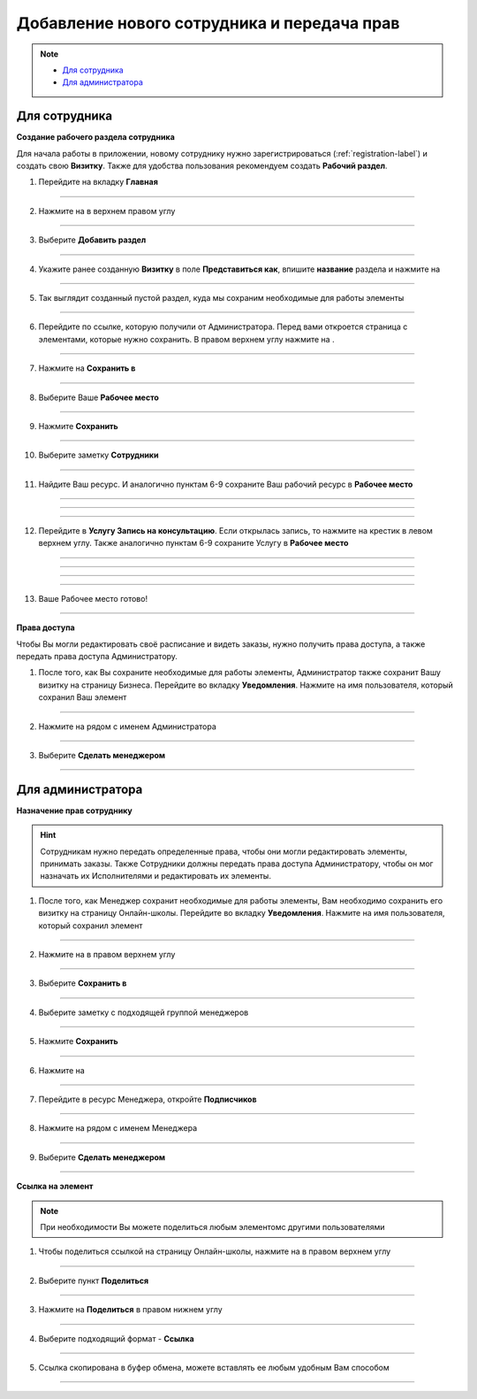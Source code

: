 =========================================
Добавление нового сотрудника и передача прав
=========================================

.. note::
    
    * `Для сотрудника`_
    * `Для администратора`_

Для сотрудника
===========

**Создание рабочего раздела сотрудника**

Для начала работы в приложении, новому сотруднику нужно зарегистрироваться (:ref:`registration-label`) и создать свою **Визитку**. Также для удобства пользования рекомендуем создать **Рабочий раздел**.

1. Перейдите на вкладку **Главная**

.. figure:: media/rights/work_man1.png
    :scale: 42 %
    :alt: alternate text
    :align: center

-------------

2. Нажмите на |точка| в верхнем правом углу

    .. |точка| image:: media/tochka.png
        :scale: 42 %

.. figure:: media/rights/work_man2.png
    :scale: 42 %
    :alt: alternate text
    :align: center

-------------

3. Выберите **Добавить раздел**

.. figure:: media/rights/work_man3.png
    :scale: 42 %
    :alt: alternate text
    :align: center

-------------

4. Укажите ранее созданную **Визитку** в поле **Представиться как**, впишите **название** раздела и нажмите на |галка|

    .. |галка| image:: media/galka.png
        :scale: 42 %

.. figure:: media/rights/work_man4.png
    :scale: 42 %
    :alt: alternate text
    :align: center

-------------

5. Так выглядит созданный пустой раздел, куда мы сохраним необходимые для работы элементы

.. figure:: media/rights/work_man5.png
    :scale: 42 %
    :alt: alternate text
    :align: center

-------------

6. Перейдите по ссылке, которую получили от Администратора. Перед вами откроется страница с элементами, которые нужно сохранить. В правом верхнем углу нажмите на |точка|.

.. figure:: media/rights/mpz11.png
    :scale: 42 %
    :alt: alternate text
    :align: center

-------------

7. Нажмите на **Сохранить в**

.. figure:: media/rights/work_man7.png
    :scale: 42 %
    :alt: alternate text
    :align: center

-------------

8. Выберите Ваше **Рабочее место**

.. figure:: media/rights/work_man8.png
    :scale: 42 %
    :alt: alternate text
    :align: center

-------------

9. Нажмите **Сохранить**

.. figure:: media/rights/work_man9.png
    :scale: 42 %
    :alt: alternate text
    :align: center

-------------

10. Выберите заметку **Сотрудники**

.. figure:: media/rights/mpz3.png
    :scale: 42 %
    :alt: alternate text
    :align: center

-------------

11. Найдите Ваш ресурс. И аналогично пунктам 6-9 сохраните Ваш рабочий ресурс в **Рабочее место** 

.. figure:: media/rights/work_man10.png
    :scale: 42 %
    :alt: alternate text
    :align: center

-------------

.. figure:: media/rights/work_man11.png
    :scale: 42 %
    :alt: alternate text
    :align: center

-------------

.. figure:: media/rights/work_man12.png
    :scale: 42 %
    :alt: alternate text
    :align: center

-------------

12. Перейдите в **Услугу Запись на консультацию**. Если открылась запись, то нажмите на крестик в левом верхнем углу. Также аналогично пунктам 6-9 сохраните Услугу в **Рабочее место**

.. figure:: media/rights/work_man13.png
    :scale: 42 %
    :alt: alternate text
    :align: center

-------------

.. figure:: media/rights/work_man13.png
    :scale: 42 %
    :alt: alternate text
    :align: center

-------------

.. figure:: media/rights/work_man14.png
    :scale: 42 %
    :alt: alternate text
    :align: center

-------------

.. figure:: media/rights/work_man15.png
    :scale: 42 %
    :alt: alternate text
    :align: center

-------------

13. Ваше Рабочее место готово!

.. figure:: media/rights/work_man16.png
    :scale: 42 %
    :alt: alternate text
    :align: center

-------------

**Права доступа**


Чтобы Вы могли редактировать своё расписание и видеть заказы, нужно получить права доступа, а также передать права доступа Администратору.

1. После того, как Вы сохраните необходимые для работы элементы, Администратор также сохранит Вашу визитку на страницу Бизнеса. Перейдите во вкладку **Уведомления**. Нажмите на имя пользователя, который сохранил Ваш элемент

.. figure:: media/rights/res1.png
    :scale: 42 %
    :alt: alternate text
    :align: center

-------------

2. Нажмите на |точка| рядом с именем Администратора

.. figure:: media/rights/res2.png
    :scale: 42 %
    :alt: alternate text
    :align: center

-------------

3. Выберите **Сделать менеджером**

.. figure:: media/rights/res3.png
    :scale: 42 %
    :alt: alternate text
    :align: center

-------------



Для администратора
=========================

**Назначение прав сотруднику**

.. hint:: Сотрудникам нужно передать определенные права, чтобы они могли редактировать элементы, принимать заказы. Также Сотрудники должны передать права доступа Администратору, чтобы он мог назначать их Исполнителями и редактировать их элементы.


1. После того, как Менеджер сохранит необходимые для работы элементы, Вам необходимо сохранить его визитку на страницу Онлайн-школы. Перейдите во вкладку **Уведомления**. Нажмите на имя пользователя, который сохранил элемент

.. figure:: media/rights/admin1.png
    :scale: 42 %
    :alt: alternate text
    :align: center

-------------

2. Нажмите на |точка| в правом верхнем углу

    .. |точка| image:: media/tochka.png
        :scale: 42 %

.. figure:: media/rights/admin2.png
    :scale: 42 %
    :alt: alternate text
    :align: center

-------------

3. Выберите **Сохранить в**

.. figure:: media/rights/admin3.png
    :scale: 42 %
    :alt: alternate text
    :align: center

-------------

4. Выберите заметку с подходящей группой менеджеров

.. figure:: media/rights/consult15.png
    :scale: 42 %
    :alt: alternate text
    :align: center

-------------

5. Нажмите **Сохранить**

.. figure:: media/rights/consult16.png
    :scale: 42 %
    :alt: alternate text
    :align: center

-------------

6. Нажмите на |галка|

    .. |галка| image:: media/galka.png
        :scale: 42 %

.. figure:: media/rights/admin6.png
    :scale: 42 %
    :alt: alternate text
    :align: center

-------------

7. Перейдите в ресурс Менеджера, откройте **Подписчиков**

.. figure:: media/rights/consult17.png
    :scale: 42 %
    :alt: alternate text
    :align: center

-------------

8. Нажмите на |точка| рядом с именем Менеджера

.. figure:: media/rights/admin8.png
    :scale: 42 %
    :alt: alternate text
    :align: center

-------------

9. Выберите **Сделать менеджером**

.. figure:: media/rights/admin9.png
    :scale: 42 %
    :alt: alternate text
    :align: center

-------------

**Ссылка на элемент**

.. note:: При необходимости Вы можете поделиться любым элементомс другими пользователями

1. Чтобы поделиться ссылкой на страницу Онлайн-школы, нажмите на |точка| в правом верхнем углу

.. figure:: media/rights/mpz11.png
    :scale: 42 %
    :alt: alternate text
    :align: center

-------------

2. Выберите пункт **Поделиться**

.. figure:: media/rights/mpz12.png
    :scale: 42 %
    :alt: alternate text
    :align: center

-------------

3. Нажмите на **Поделиться** в правом нижнем углу

.. figure:: media/rights/link3.png
    :scale: 42 %
    :alt: alternate text
    :align: center

-------------

4. Выберите подходящий формат - **Ссылка**

.. figure:: media/rights/mpz13.png
    :scale: 42 %
    :alt: alternate text
    :align: center

-------------

5. Ссылка скопирована в буфер обмена, можете вставлять ее любым удобным Вам способом

.. figure:: media/rights/mpz14.png
    :scale: 42 %
    :alt: alternate text
    :align: center

-------------

.. raw:: html
   
   <torrow-widget
      id="torrow-widget"
      url="https://web.torrow.net/app/tabs/tab-search/service;id=103edf7f8c4affcce3a659502c23a?closeButtonHidden=true&tabBarHidden=true"
      modal="right"
      modal-active="false"
      show-widget-button="true"
      button-text="Заявка эксперту"
      modal-width="550px"
      button-style = "rectangle"
      button-size = "60"
      button-y = "top"
   ></torrow-widget>
   <script src="https://cdn-public.torrow.net/widget/torrow-widget.min.js" defer></script>

.. raw:: html

   <script src="https://code.jivo.ru/widget/m8kFjF91Tn" async></script>